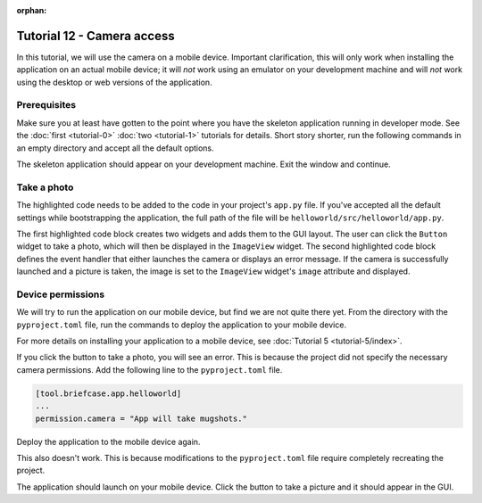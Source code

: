 :orphan:

===========================
Tutorial 12 - Camera access
===========================

In this tutorial, we will use the camera on a mobile device. Important
clarification, this will only work when installing the application on an actual
mobile device; it will *not* work using an emulator on your development machine
and will *not* work using the desktop or web versions of the application.

Prerequisites
=============

Make sure you at least have gotten to the point where you have the skeleton
application running in developer mode. See the :doc:`first <tutorial-0>`
:doc:`two <tutorial-1>` tutorials for details. Short story shorter, run the
following commands in an empty directory and accept all the default options.

.. tabs::
    .. group-tab:: macOS
        .. code-block:: console

            $ python3 -m venv beeware-venv
            $ source beeware-venv/bin/activate
            (beeware-venv)$ python -m pip install briefcase
            (beeware-venv)$ briefcase new
            (beeware-venv)$ cd helloworld
            (beeware-venv)$ briefcase dev

    .. group-tab:: Linux
        .. code-block:: console

            $ python3 -m venv beeware-venv
            $ source beeware-venv/bin/activate
            (beeware-venv)$ python -m pip install briefcase
            (beeware-venv)$ briefcase new
            (beeware-venv)$ cd helloworld
            (beeware-venv)$ briefcase dev

    .. group-tab:: Windows
        .. code-block:: doscon

            C:\...>py -m venv beeware-venv
            C:\...>beeware-venv\Scripts\activate
            (beeware-venv) C:\...>python -m pip install briefcase
            (beeware-venv) C:\...>briefcase new
            (beeware-venv) C:\...>cd helloworld
            (beeware-venv) C:\...>briefcase dev

The skeleton application should appear on your development machine. Exit the
window and continue.

Take a photo
============

The highlighted code needs to be added to the code in your project's ``app.py``
file. If you've accepted all the default settings while bootstrapping the
application, the full path of the file will be
``helloworld/src/helloworld/app.py``.

.. code-block:: python
    :emphasize-lines: 20-28, 34-51

    """
    My first application
    """

    import toga
    from toga.style import Pack
    from toga.style.pack import COLUMN, ROW


    class HelloWorld(toga.App):
        def startup(self):
            """Construct and show the Toga application.

            Usually, you would add your application to a main content box.
            We then create a main window (with a name matching the app), and
            show the main window.
            """
            main_box = toga.Box()

            self.photo = toga.ImageView(style=Pack(height=300, padding=5))
            camera_button = toga.Button(
                "Take photo",
                on_press=self.take_photo,
                style=Pack(padding=5)
            )

            main_box.add(self.photo)
            main_box.add(camera_button)

            self.main_window = toga.MainWindow(title=self.formal_name)
            self.main_window.content = main_box
            self.main_window.show()

        async def take_photo(self, widget, **kwargs):
            try:
                if not self.camera.has_permission:
                    await self.camera.request_permission()

                image = await self.camera.take_photo()
                if image:
                    self.photo.image = image
            except NotImplementedError:
                await self.main_window.info_dialog(
                    "Oh no!",
                    "The Camera API is not implemented on this platform",
                )
            except PermissionError:
                await self.main_window.info_dialog(
                    "Oh no!",
                    "You have not granted permission to take photos",
                )


    def main():
        return HelloWorld()

The first highlighted code block creates two widgets and adds them to the GUI
layout. The user can click the ``Button`` widget to take a photo, which will
then be displayed in the ``ImageView`` widget. The second highlighted code
block defines the event handler that either launches the camera or displays an
error message. If the camera is successfully launched and a picture is taken,
the image is set to the ``ImageView`` widget's ``image`` attribute and
displayed.

Device permissions
==================

We will try to run the application on our mobile device, but find we are not
quite there yet. From the directory with the ``pyproject.toml`` file, run the
commands to deploy the application to your mobile device.

.. tabs::

  .. group-tab:: macOS
    .. tabs::
      .. group-tab:: Android
            .. code-block:: console

                (beeware-venv)$ briefcase create android
                (beeware-venv)$ briefcase build android
                (beeware-venv)$ briefcase run android

      .. group-tab:: iOS
            .. code-block:: console

                (beeware-venv)$ briefcase create iOS
                (beeware-venv)$ briefcase build iOS
                (beeware-venv)$ briefcase run iOS

  .. group-tab:: Linux
    .. tabs::
      .. group-tab:: Android
            .. code-block:: console

                (beeware-venv)$ briefcase create android
                (beeware-venv)$ briefcase build android
                (beeware-venv)$ briefcase run android

      .. group-tab:: iOS
            .. code-block:: console

                (beeware-venv)$ briefcase create iOS
                (beeware-venv)$ briefcase build iOS
                (beeware-venv)$ briefcase run iOS

  .. group-tab:: Windows
    .. tabs::
      .. group-tab:: Android
            .. code-block:: doscon

                (beeware-venv) C:\...>briefcase create android
                (beeware-venv) C:\...>briefcase build android
                (beeware-venv) C:\...>briefcase run android

      .. group-tab:: iOS
            .. code-block:: doscon

                (beeware-venv) C:\...>briefcase create iOS
                (beeware-venv) C:\...>briefcase build iOS
                (beeware-venv) C:\...>briefcase run iOS


For more details on installing your application to a mobile device, see
:doc:`Tutorial 5 <tutorial-5/index>`.

If you click the button to take a photo, you will see an error. This is because
the project did not specify the necessary camera permissions. Add the following
line to the ``pyproject.toml`` file.

.. code-block:: toml

    [tool.briefcase.app.helloworld]
    ...
    permission.camera = "App will take mugshots."

Deploy the application to the mobile device again.

.. tabs::

  .. group-tab:: macOS
    .. tabs::
      .. group-tab:: Android
            .. code-block:: console

                (beeware-venv)$ briefcase build android
                (beeware-venv)$ briefcase run android
      .. group-tab:: iOS
            .. code-block:: console

                (beeware-venv)$ briefcase build iOS
                (beeware-venv)$ briefcase run iOS

  .. group-tab:: Linux
    .. tabs::
      .. group-tab:: Android
            .. code-block:: console

                (beeware-venv)$ briefcase build android
                (beeware-venv)$ briefcase run android

      .. group-tab:: iOS
            .. code-block:: console

                (beeware-venv)$ briefcase build iOS
                (beeware-venv)$ briefcase run iOS

  .. group-tab:: Windows
    .. tabs::
      .. group-tab:: Android
            .. code-block:: doscon

                (beeware-venv) C:\...>briefcase build android
                (beeware-venv) C:\...>briefcase run android

      .. group-tab:: iOS
            .. code-block:: doscon

                (beeware-venv) C:\...>briefcase build iOS
                (beeware-venv) C:\...>briefcase run iOS

This also doesn't work. This is because modifications to the ``pyproject.toml``
file require completely recreating the project.

.. tabs::

  .. group-tab:: macOS
    .. tabs::
      .. group-tab:: Android
            .. code-block:: console

                (beeware-venv)$ briefcase create android
                (beeware-venv)$ briefcase build android
                (beeware-venv)$ briefcase run android

      .. group-tab:: iOS
            .. code-block:: console

                (beeware-venv)$ briefcase create iOS
                (beeware-venv)$ briefcase build iOS
                (beeware-venv)$ briefcase run iOS

  .. group-tab:: Linux
    .. tabs::
      .. group-tab:: Android
            .. code-block:: console

                (beeware-venv)$ briefcase create android
                (beeware-venv)$ briefcase build android
                (beeware-venv)$ briefcase run android

      .. group-tab:: iOS
            .. code-block:: console

                (beeware-venv)$ briefcase create iOS
                (beeware-venv)$ briefcase build iOS
                (beeware-venv)$ briefcase run iOS

  .. group-tab:: Windows
    .. tabs::
      .. group-tab:: Android
            .. code-block:: doscon

                (beeware-venv) C:\...>briefcase create android
                (beeware-venv) C:\...>briefcase build android
                (beeware-venv) C:\...>briefcase run android

      .. group-tab:: iOS
            .. code-block:: doscon

                (beeware-venv) C:\...>briefcase create iOS
                (beeware-venv) C:\...>briefcase build iOS
                (beeware-venv) C:\...>briefcase run iOS

The application should launch on your mobile device. Click the button to take a
picture and it should appear in the GUI.

